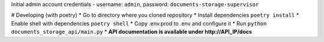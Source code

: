 Initial admin account credentials - username: ``admin``, password: ``documents-storage-supervisor``

# Developing (with poetry)
* Go to directory where you cloned repository
* Install dependencies ``poetry install``
* Enable shell with dependencies ``poetry shell``
* Copy .env.prod to .env and configure it
* Run ``python documents_storage_api/main.py``
* **API documentation is available under http://API_IP/docs**